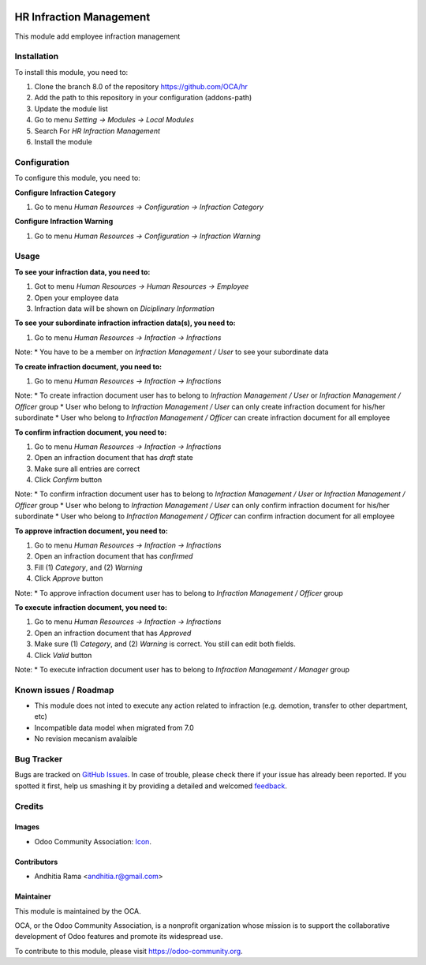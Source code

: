 .. image:: https://img.shields.io/badge/licence-AGPL--3-blue.svg
   :target: http://www.gnu.org/licenses/agpl-3.0-standalone.html
   :alt: License: AGPL-3

========================
HR Infraction Management
========================

This module add employee infraction management

Installation
============

To install this module, you need to:

1.  Clone the branch 8.0 of the repository https://github.com/OCA/hr
2.  Add the path to this repository in your configuration (addons-path)
3.  Update the module list
4.  Go to menu *Setting -> Modules -> Local Modules*
5.  Search For *HR Infraction Management*
6.  Install the module

Configuration
=============

To configure this module, you need to:

**Configure Infraction Category**

1. Go to menu *Human Resources -> Configuration -> Infraction Category*

**Configure Infraction Warning**

1. Go to menu *Human Resources -> Configuration -> Infraction Warning*

Usage
=====

**To see your infraction data, you need to:**

1. Got to menu *Human Resources -> Human Resources -> Employee*
2. Open your employee data
3. Infraction data will be shown on *Diciplinary Information*


**To see your subordinate infraction infraction data(s), you need to:**

1. Go to menu *Human Resources -> Infraction -> Infractions*

Note:
* You have to be a member on *Infraction Management / User* to see your subordinate data 


**To create infraction document, you need to:**

1. Go to menu *Human Resources -> Infraction -> Infractions*

Note:
* To create infraction document user has to belong to *Infraction Management / User* or *Infraction Management / Officer* group
* User who belong to *Infraction Management / User* can only create infraction document for his/her subordinate 
* User who belong to *Infraction Management / Officer* can create infraction document for all employee

**To confirm infraction document, you need to:**

1. Go to menu *Human Resources -> Infraction -> Infractions*
2. Open an infraction document that has *draft* state
3. Make sure all entries are correct
4. Click *Confirm* button

Note:
* To confirm infraction document user has to belong to *Infraction Management / User* or *Infraction Management / Officer* group
* User who belong to *Infraction Management / User* can only confirm infraction document for his/her subordinate 
* User who belong to *Infraction Management / Officer* can confirm infraction document for all employee

**To approve infraction document, you need to:**

1. Go to menu *Human Resources -> Infraction -> Infractions*
2. Open an infraction document that has *confirmed*
3. Fill (1) *Category*, and (2) *Warning*
4. Click *Approve* button

Note:
* To approve infraction document user has to belong to *Infraction Management / Officer* group

**To execute infraction document, you need to:**

1. Go to menu *Human Resources -> Infraction -> Infractions*
2. Open an infraction document that has *Approved*
3. Make sure (1) *Category*, and (2) *Warning* is correct. You still can edit both fields.
4. Click *Valid* button

Note:
* To execute infraction document user has to belong to *Infraction Management / Manager* group

.. image:: https://odoo-community.org/website/image/ir.attachment/5784_f2813bd/datas
   :alt: Try me on Runbot
   :target: https://runbot.odoo-community.org/runbot/116/8.0

Known issues / Roadmap
======================

* This module does not inted to execute any action related to infraction (e.g. demotion, transfer to other department, etc)
* Incompatible data model when migrated from 7.0
* No revision mecanism avalaible

Bug Tracker
===========

Bugs are tracked on `GitHub Issues
<https://github.com/OCA/hr/issues>`_. In case of trouble, please
check there if your issue has already been reported. If you spotted it first,
help us smashing it by providing a detailed and welcomed `feedback
<https://github.com/OCA/
hr/issues/new?body=module:%20
hr_infraction%0Aversion:%20
8.0%0A%0A**Steps%20to%20reproduce**%0A-%20...%0A%0A**Current%20behavior**%0A%0A**Expected%20behavior**>`_.

Credits
=======

Images
------

* Odoo Community Association: `Icon <https://github.com/OCA/maintainer-tools/blob/master/template/module/static/description/icon.svg>`_.

Contributors
------------

* Andhitia Rama <andhitia.r@gmail.com>

Maintainer
----------

.. image:: https://odoo-community.org/logo.png
   :alt: Odoo Community Association
   :target: https://odoo-community.org

This module is maintained by the OCA.

OCA, or the Odoo Community Association, is a nonprofit organization whose
mission is to support the collaborative development of Odoo features and
promote its widespread use.

To contribute to this module, please visit https://odoo-community.org.
